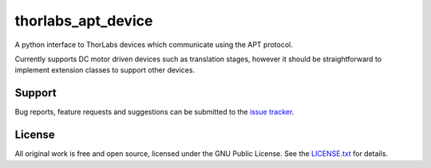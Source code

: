 thorlabs_apt_device
===================

A python interface to ThorLabs devices which communicate using the APT protocol.

Currently supports DC motor driven devices such as translation stages, however it should be
straightforward to implement extension classes to support other devices.


Support
-------

Bug reports, feature requests and suggestions can be submitted to the `issue tracker <https://gitlab.com/ptapping/thorlabs-apt-device/-/issues>`_.


License
-------

All original work is free and open source, licensed under the GNU Public License.
See the `LICENSE.txt <https://gitlab.com/ptapping/thorlabs-apt-device/-/blob/main/LICENSE.txt>`_ for details.
